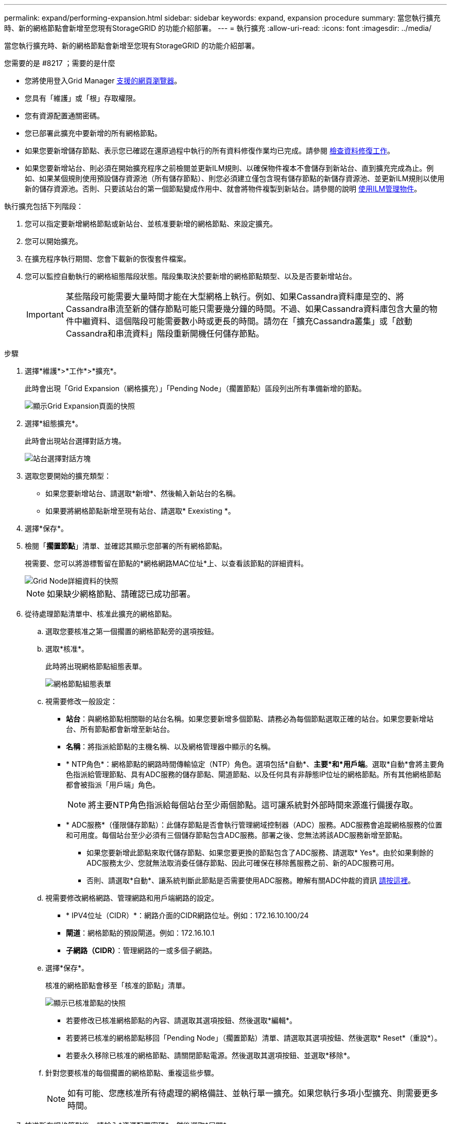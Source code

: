 ---
permalink: expand/performing-expansion.html 
sidebar: sidebar 
keywords: expand, expansion procedure 
summary: 當您執行擴充時、新的網格節點會新增至您現有StorageGRID 的功能介紹部署。 
---
= 執行擴充
:allow-uri-read: 
:icons: font
:imagesdir: ../media/


[role="lead"]
當您執行擴充時、新的網格節點會新增至您現有StorageGRID 的功能介紹部署。

.您需要的是 #8217 ；需要的是什麼
* 您將使用登入Grid Manager xref:../admin/web-browser-requirements.adoc[支援的網頁瀏覽器]。
* 您具有「維護」或「根」存取權限。
* 您有資源配置通關密碼。
* 您已部署此擴充中要新增的所有網格節點。
* 如果您要新增儲存節點、表示您已確認在還原過程中執行的所有資料修復作業均已完成。請參閱 xref:../maintain/checking-data-repair-jobs.adoc[檢查資料修復工作]。
* 如果您要新增站台、則必須在開始擴充程序之前檢閱並更新ILM規則、以確保物件複本不會儲存到新站台、直到擴充完成為止。例如、如果某個規則使用預設儲存資源池（所有儲存節點）、則您必須建立僅包含現有儲存節點的新儲存資源池、並更新ILM規則以使用新的儲存資源池。否則、只要該站台的第一個節點變成作用中、就會將物件複製到新站台。請參閱的說明 xref:../ilm/index.adoc[使用ILM管理物件]。


執行擴充包括下列階段：

. 您可以指定要新增網格節點或新站台、並核准要新增的網格節點、來設定擴充。
. 您可以開始擴充。
. 在擴充程序執行期間、您會下載新的恢復套件檔案。
. 您可以監控自動執行的網格組態階段狀態。階段集取決於要新增的網格節點類型、以及是否要新增站台。
+

IMPORTANT: 某些階段可能需要大量時間才能在大型網格上執行。例如、如果Cassandra資料庫是空的、將Cassandra串流至新的儲存節點可能只需要幾分鐘的時間。不過、如果Cassandra資料庫包含大量的物件中繼資料、這個階段可能需要數小時或更長的時間。請勿在「擴充Cassandra叢集」或「啟動Cassandra和串流資料」階段重新開機任何儲存節點。



.步驟
. 選擇*維護*>*工作*>*擴充*。
+
此時會出現「Grid Expansion（網格擴充）」「Pending Node」（擱置節點）區段列出所有準備新增的節點。

+
image::../media/grid_expansion_page.png[顯示Grid Expansion頁面的快照]

. 選擇*組態擴充*。
+
此時會出現站台選擇對話方塊。

+
image::../media/configure_expansion_dialog.gif[站台選擇對話方塊]

. 選取您要開始的擴充類型：
+
** 如果您要新增站台、請選取*新增*、然後輸入新站台的名稱。
** 如果要將網格節點新增至現有站台、請選取* Exexisting *。


. 選擇*保存*。
. 檢閱「*擱置節點*」清單、並確認其顯示您部署的所有網格節點。
+
視需要、您可以將游標暫留在節點的*網格網路MAC位址*上、以查看該節點的詳細資料。

+
image::../media/grid_node_details.gif[Grid Node詳細資料的快照]

+

NOTE: 如果缺少網格節點、請確認已成功部署。

. 從待處理節點清單中、核准此擴充的網格節點。
+
.. 選取您要核准之第一個擱置的網格節點旁的選項按鈕。
.. 選取*核准*。
+
此時將出現網格節點組態表單。

+
image::../media/grid_node_configuration.gif[網格節點組態表單]

.. 視需要修改一般設定：
+
*** *站台*：與網格節點相關聯的站台名稱。如果您要新增多個節點、請務必為每個節點選取正確的站台。如果您要新增站台、所有節點都會新增至新站台。
*** *名稱*：將指派給節點的主機名稱、以及網格管理器中顯示的名稱。
*** * NTP角色*：網格節點的網路時間傳輸協定（NTP）角色。選項包括*自動*、*主要*和*用戶端*。選取*自動*會將主要角色指派給管理節點、具有ADC服務的儲存節點、閘道節點、以及任何具有非靜態IP位址的網格節點。所有其他網格節點都會被指派「用戶端」角色。
+

NOTE: 將主要NTP角色指派給每個站台至少兩個節點。這可讓系統對外部時間來源進行備援存取。

*** * ADC服務*（僅限儲存節點）：此儲存節點是否會執行管理網域控制器（ADC）服務。ADC服務會追蹤網格服務的位置和可用度。每個站台至少必須有三個儲存節點包含ADC服務。部署之後、您無法將該ADC服務新增至節點。
+
**** 如果您要新增此節點來取代儲存節點、如果您要更換的節點包含了ADC服務、請選取* Yes*。由於如果剩餘的ADC服務太少、您就無法取消委任儲存節點、因此可確保在移除舊服務之前、新的ADC服務可用。
**** 否則、請選取*自動*、讓系統判斷此節點是否需要使用ADC服務。瞭解有關ADC仲裁的資訊 xref:../maintain/understanding-adc-service-quorum.adoc[請按這裡]。




.. 視需要修改網格網路、管理網路和用戶端網路的設定。
+
*** * IPV4位址（CIDR）*：網路介面的CIDR網路位址。例如：172.16.10.100/24
*** *閘道*：網格節點的預設閘道。例如：172.16.10.1
*** *子網路（CIDR）*：管理網路的一或多個子網路。


.. 選擇*保存*。
+
核准的網格節點會移至「核准的節點」清單。

+
image::../media/grid_expansion_approved_nodes.png[顯示已核准節點的快照]

+
*** 若要修改已核准網格節點的內容、請選取其選項按鈕、然後選取*編輯*。
*** 若要將已核准的網格節點移回「Pending Node」（擱置節點）清單、請選取其選項按鈕、然後選取* Reset*（重設*）。
*** 若要永久移除已核准的網格節點、請關閉節點電源。然後選取其選項按鈕、並選取*移除*。


.. 針對您要核准的每個擱置的網格節點、重複這些步驟。
+

NOTE: 如有可能、您應核准所有待處理的網格備註、並執行單一擴充。如果您執行多項小型擴充、則需要更多時間。



. 核准所有網格節點後、請輸入*資源配置密碼*、然後選取*展開*。
+
幾分鐘後、此頁面會更新以顯示擴充程序的狀態。當影響個別網格節點的工作正在進行時、「網格節點狀態」區段會列出每個網格節點的目前狀態。

+

NOTE: 在此程序中、StorageGRID 針對應用裝置、《不適用產品》安裝程式會顯示安裝從第3階段移至第4階段、完成安裝。當階段4完成時、控制器會重新開機。

+
image::../media/grid_expansion_progress.png[此影像由周邊文字說明。]

+

NOTE: 站台擴充包括為新站台設定Cassandra的額外工作。

. 一旦出現*下載恢復套件*連結、請立即下載恢復套件檔案。
+
您必須在StorageGRID 變更整個系統的網格拓撲之後、盡快下載更新的恢復套件檔案複本。恢復套件檔案可讓您在發生故障時還原系統。

+
.. 選取下載連結。
.. 輸入資源配置通關密碼、然後選取*開始下載*。
.. 下載完成後、開啟「.Zip」檔案、確認其中包含「GPT備份」目錄和「_soe.zip」檔案。然後、擷取「_say.zip」檔案、移至「/gid*_rev*」目錄、確認您可以開啟「passwors.txt」檔案。
.. 將下載的「恢復套件」檔案（.zip）複製到兩個安全、安全且獨立的位置。
+

IMPORTANT: 必須保護恢復套件檔案、因為其中包含可用於從StorageGRID 該系統取得資料的加密金鑰和密碼。



. 請依照指示將儲存節點新增至現有站台或新增站台。


[role="tabbed-block"]
====
.新增儲存節點至現有站台
--
如果您要將一或多個儲存節點新增至現有站台、請檢閱狀態訊息中顯示的百分比、以監控「正在啟動Cassandra和串流資料」階段的進度。

image::../media/grid_expansion_starting_cassandra.png[Grid Expansion >正在啟動Cassandra和串流資料]

此百分比會根據可用的Cassandra資料總量和已寫入新節點的數量、來估計Cassandra串流作業的完成程度。


IMPORTANT: 請勿在「擴充Cassandra叢集」或「啟動Cassandra和串流資料」階段重新開機任何儲存節點。每個新的儲存節點可能需要許多小時才能完成這些階段、尤其是現有的儲存節點包含大量的物件中繼資料時。

--
.新增網站
--
如果您要新增網站、請使用「nodetool」狀態來監控Cassandra串流的進度、並查看在「擴充Cassandra叢集」階段期間、有多少中繼資料已複製到新網站。新站台上的資料負載總計應在目前站台總數的20%之內。


IMPORTANT: 請勿在「擴充Cassandra叢集」或「啟動Cassandra和串流資料」階段重新開機任何儲存節點。每個新的儲存節點可能需要許多小時才能完成這些階段、尤其是現有的儲存節點包含大量的物件中繼資料時。

--
====
. 繼續監控擴充作業、直到所有工作都完成、且「*組態擴充*」按鈕再次出現。


視您新增的網格節點類型而定、您必須執行其他整合與組態步驟。請參閱 xref:configuring-expanded-storagegrid-system.adoc[擴充後的組態步驟]。
